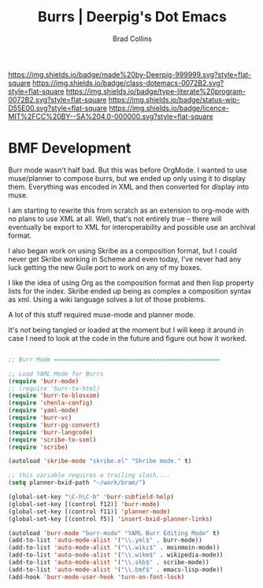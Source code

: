 #   -*- mode: org; fill-column: 60 -*-

#+TITLE: Burrs  | Deerpig's Dot Emacs
#+AUTHOR: Brad Collins
#+EMAIL: brad@chenla.la
#+STARTUP: showall
#+TOC: headlines 4
#+PROPERTY: header-args    :results drawer  :tangle none
:PROPERTIES:
:CUSTOM_ID: 
:Name:      /home/deerpig/proj/deerpig/dot-emacs/emacs-burrs.org
:Created:   2017-07-02T18:09@Prek Leap (11.642600N-104.919210W)
:ID:        d0038295-7d2f-404b-8109-2336f0453f14
:VER:       552265823.642324124
:GEO:       48P-491193-1287029-15
:BXID:      pig:VCQ8-1625
:Class:     dotemacs
:Type:      literate-program
:Status:    wip
:Licence:   MIT/CC BY-SA 4.0
:END:

[[https://img.shields.io/badge/made%20by-Deerpig-999999.svg?style=flat-square]] 
[[https://img.shields.io/badge/class-dotemacs-0072B2.svg?style=flat-square]]
[[https://img.shields.io/badge/type-literate%20program-0072B2.svg?style=flat-square]]
[[https://img.shields.io/badge/status-wip-D55E00.svg?style=flat-square]]
[[https://img.shields.io/badge/licence-MIT%2FCC%20BY--SA%204.0-000000.svg?style=flat-square]]

* BMF Development

Burr mode wasn't half bad.  But this was before OrgMode.  I wanted to
use muse/planner to compose burrs, but we ended up only using it to
display them.  Everything was encoded in XML and then converted for
display into muse.

I am starting to rewrite this from scratch as an extension to org-mode
with no plans to use XML at all.  Well, that's not entirely true --
there will eventually be export to XML for interoperability and
possible use an archival format.

I also began work on using Skribe as a composition format, but I could
never get Skribe working in Scheme and even today, I've never had any
luck getting the new Guile port to work on any of my boxes.

I like the idea of using Org as the composition format and then
lisp property lists for the index.  Skribe ended up being as complex
a composition syntax as xml.  Using a wiki language solves a lot of
those problems.

A lot of this stuff required muse-mode and planner mode.

It's not being tangled or loaded at the moment but I will keep it
around in case I need to look at the code in the future and figure out
how it worked.

#+begin_src emacs-lisp  :tangle no

;; Burr Mode ===============================================

;; Load YAML Mode for Burrs
(require 'burr-mode)
;; (require 'burr-to-html)
(require 'burr-to-blosxom)
(require 'chenla-config)
(require 'yaml-mode)
(require 'burr-vc)
(require 'burr-pg-convert)
(require 'burr-langcode)
(require 'scribe-to-sxml)
(require 'scribe)

(autoload 'skribe-mode "skribe.el" "Skribe mode." t)

;; this variable requires a trailing slash....
(setq planner-bxid-path "~/work/bram/")

(global-set-key "\C-h\C-b" 'burr-subfield-help)
(global-set-key [(control f12)] 'burr-mode)
(global-set-key [(control f11)] 'planner-mode)
(global-set-key [(control f5)] 'insert-bxid-planner-links)

(autoload 'burr-mode "burr-mode" "YAML Burr Editing Mode" t)
(add-to-list 'auto-mode-alist '("\\.yml$" . burr-mode))
(add-to-list 'auto-mode-alist '("\\.wiki$" . moinmoin-mode))
(add-to-list 'auto-mode-alist '("\\.wikm$" . wikipedia-mode))
(add-to-list 'auto-mode-alist '("\\.skb$" . scribe-mode))
(add-to-list 'auto-mode-alist '("\\.bmf$" . emacs-lisp-mode))
(add-hook 'burr-mode-user-hook 'turn-on-font-lock)

#+end_src
